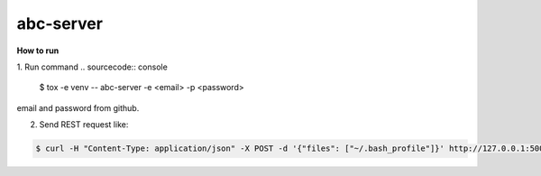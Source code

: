abc-server
==========

.. image:: https://travis-ci.org/esikachev/abc-server.svg?branch=master
    :target: https://travis-ci.org/esikachev/abc-server


**How to run**

1. Run command 
.. sourcecode:: console

    $ tox -e venv -- abc-server -e <email> -p <password> 
..

email and password from github.

2. Send REST request like:

.. sourcecode:: console

    $ curl -H "Content-Type: application/json" -X POST -d '{"files": ["~/.bash_profile"]}' http://127.0.0.1:5000/add
..
